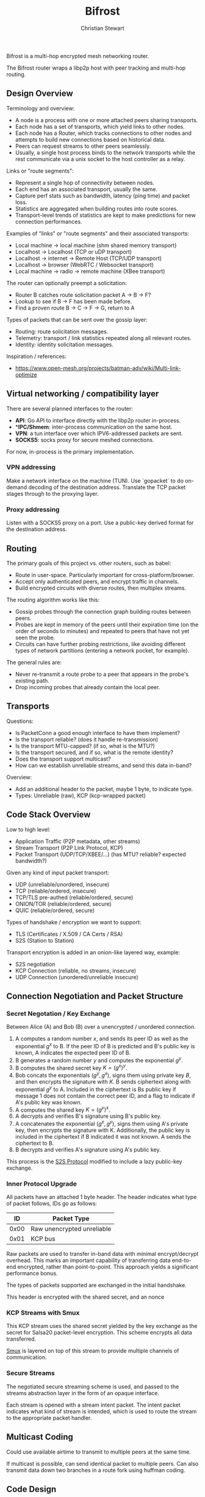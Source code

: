 #+TITLE: Bifrost
#+AUTHOR: Christian Stewart 
#+EMAIL: christian@aperturerobotics.com
#+DESCRIPTION: Overview of the bifrost router.

Bifrost is a multi-hop encrypted mesh networking router.

The Bifrost router wraps a libp2p host with peer tracking and multi-hop routing.

** Design Overview

Terminology and overview:

 - A node is a process with one or more attached peers sharing transports.
 - Each node has a set of transports, which yield links to other nodes.
 - Each node has a Router, which tracks connections to other nodes and attempts
   to build new connections based on historical data.
 - Peers can request streams to other peers seamlessly.
 - Usually, a single host process binds to the network transports while the rest
   communicate via a unix socket to the host controller as a relay.

Links or "route segments":

 - Represent a single hop of connectivity between nodes.
 - Each end has an associated transport, usually the same.
 - Capture perf stats such as bandwidth, latency (ping time) and packet loss.
 - Statistics are aggregated when building routes into route scores.
 - Transport-level trends of statistics are kept to make predictions for new
   connection performances.

Examples of "links" or "route segments" and their associated transports:

 - Local machine -> local machine (shm shared memory transport)
 - Localhost -> Localhost (TCP or uDP transport)
 - Localhost -> internet -> Remote Host (TCP/UDP transport)
 - Localhost -> browser (WebRTC / Websocket transport)
 - Local machine -> radio -> remote machine (XBee transport)

The router can optionally preempt a solicitation:

 - Router B catches route solicitation packet A -> B -> F?
 - Lookup to see if B -> F has been made before.
 - Find a proven route B -> C -> F -> G, return to A

Types of packets that can be sent over the gossip layer:

 - Routing: route solicitation messages.
 - Telemetry: transport / link statistics repeated along all relevant routes.
 - Identity: identity solicitation messages.

Inspiration / references:

 - https://www.open-mesh.org/projects/batman-adv/wiki/Multi-link-optimize

** Virtual networking / compatibility layer

There are several planned interfaces to the router:

 - **API**: Go API to interface directly with the libp2p router in-process.
 - **IPC/Shmem*: inter-process communication on the same host.
 - **VPN**: a tun interface over which IPV6-addressed packets are sent.
 - **SOCKS5**: socks proxy for secure meshed connections.

For now, in-process is the primary implementation.

*** VPN addressing

Make a network interface on the machine (TUN). Use `gopacket` to do on-demand
decoding of the destination address. Translate the TCP packet stages through to
the proxying layer.

*** Proxy addressing

Listen with a SOCKS5 proxy on a port. Use a public-key derived format for the
destination address.

** Routing

The primary goals of this project vs. other routers, such as babel:

 - Route in user-space. Particularly important for cross-platform/browser.
 - Accept only authenticated peers, and encrypt traffic in channels.
 - Build encrypted circuits with diverse routes, then multiplex streams.

The routing algorithm works like this:

 - Gossip probes through the connection graph building routes between peers.
 - Probes are kept in memory of the peers until their expiration time (on the
   order of seconds to minutes) and repeated to peers that have not yet seen the
   probe.
 - Circuits can have further probing restrictions, like avoiding different types
   of network partitions (entering a network pocket, for example).

The general rules are:

 - Never re-transmit a route probe to a peer that appears in the probe's
   existing path.
 - Drop incoming probes that already contain the local peer.

** Transports

Questions:

 - Is PacketConn a good enough interface to have them implement?
 - Is the transport reliable? (does it handle re-transmission)
 - Is the transport MTU-capped? (if so, what is the MTU?)
 - Is the transport secured, and if so, what is the remote identity?
 - Does the transport support multicast?
 - How can we establish unreliable streams, and send this data in-band?

Overview:

 - Add an additional header to the packet, maybe 1 byte, to indicate type.
 - Types: Unreliable (raw), KCP (kcp-wrapped packet)

** Code Stack Overview

Low to high level:

 - Application Traffic (P2P metadata, other streams)
 - Stream Transport (P2P Link Protocol, KCP)
 - Packet Transport (UDP/TCP/XBEE/...) (has MTU? reliable? expected bandwidth?)

Given any kind of input packet transport:

 - UDP (unreliable/unordered, insecure)
 - TCP (reliable/ordered, insecure)
 - TCP/TLS pre-authed (reliable/ordered, secure)
 - ONION/TOR (reliable/ordered, secure)
 - QUIC (reliable/ordered, secure)

Types of handshake / encryption we want to support:

 - TLS (Certificates / X.509 / CA Certs / RSA)
 - S2S (Station to Station)

Transport encryption is added in an onion-like layered way, example:

 - S2S negotiation
 - KCP Connection (reliable, no streams, insecure)
 - UDP Connection (unordered/unreliable insecure)

** Connection Negotiation and Packet Structure

*** Secret Negotation / Key Exchange

Between Alice (A) and Bob (B) over a unencrypted / unordered connection.

 1. A computes a random number $x$, and sends its peer ID as well as the
    exponential $g^x$ to B. If the peer ID of B is predicted and B's public key
    is known, A indicates the expected peer ID of B.
 3. B generates a random number $y$ and computes the exponential $g^y$.
 4. B computes the shared secret key $K=(g^x)^y$.
 5. Bob concats the exponentials $(g^y, g^x)$, signs them using private key $B$,
    and then encrypts the signature with $K$. B sends ciphertext along with
    exponential $g^y$ to A. Included in the ciphertext is Bs public key if
    message 1 does not contain the correct peer ID, and a flag to indicate if
    A's public key was known.
 6. A computes the shared key $K=(g^y)^x$.
 7. A decrypts and verifies B's signature using B's public key.
 8. A concatenates the exponential $(g^x, g^y)$, signs them using A's private
    key, then encrypts the signature with K. Additionally, the public key is
    included in the ciphertext if B indicated it was not known. A sends the
    ciphertext to B.
 9. B decrypts and verifies A's signature using A's public key.

This process is the [[https://en.wikipedia.org/wiki/Station-to-Station_protocol][S2S Protocol]] modified to include a lazy public-key exchange.

*** Inner Protocol Upgrade

All packets have an attached 1 byte header. The header
indicates what type of packet follows, IDs go as follows:

| ID     | Packet Type                |
|--------+----------------------------|
| $0x00$ | Raw unencrypted unreliable |
| $0x01$ | KCP bus                    |

Raw packets are used to transfer in-band data with minimal encrypt/decrypt
overhead. This marks an important capability of transferring data end-to-end
encrypted, rather than point-to-point. This approach yields a significant
performance bonus.

The types of packets supported are exchanged in the initial handshake.

This header is encrypted with the shared secret, and an nonce 

*** KCP Streams with Smux

This KCP stream uses the shared secret yielded by the key exchange as the secret
for Salsa20 packet-level encryption. This scheme encrypts all data transferred.

[[https://github.com/xtaci/smux][Smux]] is layered on top of this stream to provide multiple channels of
communication. 

*** Secure Streams

The negotiated secure streaming scheme is used, and passed to the streams
abstraction layer in the form of an opaque interface.

Each stream is opened with a stream intent packet. The intent packet indicates
what kind of stream is intended, which is used to route the stream to the
appropriate packet handler.

** Multicast Coding

Could use available airtime to transmit to multiple peers at the same time.

If multicast is possible, can send identical packet to multiple peers. Can also
transmit data down two branches in a route fork using huffman coding.

** Code Design

Objectives:

 - Extremely low CPU/Memory usage for embedded.
 - Durable to DOS attacks.
 - Modular to allow code re-use in the browser.

We introduce a "context tree" of state machines / controllers:

- NodeController: tracks configured sub-controllers.
- LinkController: tracks + controls active / sleeping links and updates the
  graph database.
- Sub-controller types:
  - TransportFactory: automatically generates Transport instances and runs them
    as sub-controllers.
    - Transport: a listener / dialer running on a particular interface.
      - Link: an instance of an open / known (and later, lost / closed) connection
        to a peer.

Each "controller" has a context, that when canceled, also cancels the context of
all sub-controllers. Each controller has a execute goroutine, which handles
runtime logic for the particular component of the system.

Link has the following properties:

 - Identification: is the connection identified, do we expect a specific peer?
 - Encryption: is the connection already encrypted to the peer?
 - Reliability: is the connection ordered (TCP) or unreliable (UDP/XBee).

It is up to the transport / link to chose which handshake and encryption type to use.

 - Smux is hooked up to the Link Read/Write. All smux packets go through reliable/enc chan.
 - Additionally, add ability to return a writer that is unencrypted / unreliable.

*** E2E: Incoming connection

 - UDP transport binds to a local address and port.
 - Receives a establishing packet from a given remote address and port.
 - New session is created, bind to a new random port.

** Browser Code Re-use

The majority of the code should be re-usable. WebSocket + WebRTC transport can
be implemented with JS bindings, while other transports will be build-flagged to
not be included. Other than networking, bifrost uses no OS-specific code that
would not be usable in JS via GopherJS or WebAssembly.

** Issues

Potential issue discussion.

*** Re-encryption latency

At the moment this design dictates:

 - Xmit via route A -> B -> C -> D
 - Packet is crafted on A, encrypted to D.
 - Encrypted packet is transmitted A->B.
 - Both the metadata AND the packet decrypted on B.
 - Both metadata And the packet re-encrypted B -> C.
 - Encrypted packet is transmitted B -> C.
 - Etc ...

There is an unnecessary encrypt/decrypt step here. A possible solution might be:

 - Encrypt the body of the packet to the destination (end-to-end).
 - Sign / encrypt the header of the packet only.
 - Transmit the header, then the body. Do not decrypt / encrypt the body.

This requires:

 - Packet-level transports.
 - Ability to flag a packet as O_ENCRYPT or not.

An option here might be to just not encrypt at the transport level, I think
this makes the most sense.

Can prefix a packet with a header indicating if it is encrypted or not.

Use a unique ID for the connection to reference the block of unencrypted data
as an encrypted inner packet getting transported via a route.

*** Transport security / KCP

 - How can we maintain protocol modularity?
 - How to negotiate the KCP connection?

*** Connection sleeping / virtual network graph

Sometimes we may want to "sleep" links between nodes, for example:

 - Make a internet connection between two inter-planetary nodes.
 - Notice that the average ping time is high, packet loss high.
 - Prioritize a faster link. Connection is idle, and the link closes.
 - Close the link, mark it as "asleep" in the link database.
 - When attempting to use the link in the future, can wake it by re-dialing.

When booting up, nodes will always start out with local links as asleep. This
will allow a natural re-dial mechanism where the better links are attempted to
be re-established first.

** Further research

Ideas from ethereum:

 - multiple authenticated connectivity modes (ECDH+ECDHE, AES128)
 - authenticated discovery (ECDSA)
 - connection framing
 - peer reputation model

